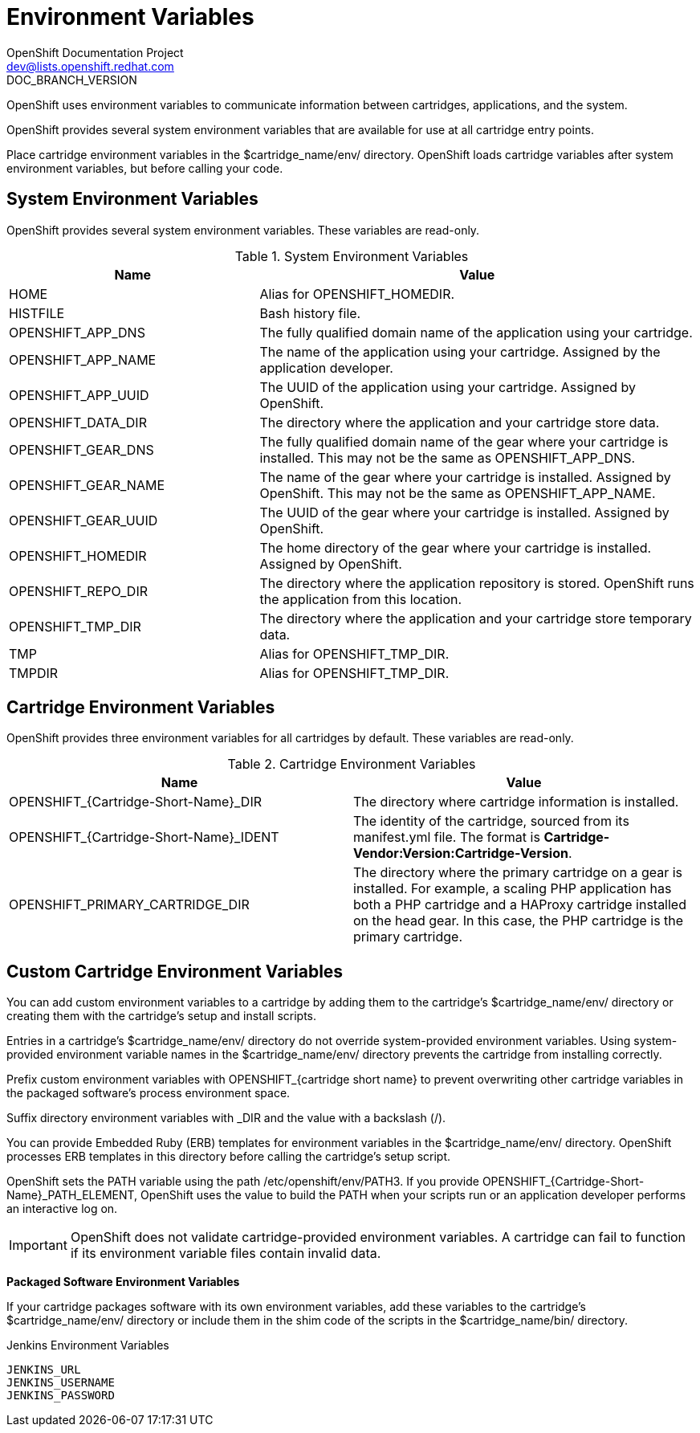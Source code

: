 = Environment Variables
OpenShift Documentation Project <dev@lists.openshift.redhat.com>
DOC_BRANCH_VERSION
:data-uri:
:icons:

OpenShift uses environment variables to communicate information between cartridges, applications, and the system. 

OpenShift provides several system environment variables that are available for use at all cartridge entry points. 

Place cartridge environment variables in the [filename]#$cartridge_name/env/# directory. OpenShift loads cartridge variables after system environment variables, but before calling your code. 

[[system_environment_variables]]
== System Environment Variables

OpenShift provides several system environment variables. These variables are read-only. 

.System Environment Variables
[cols="4,7",options="header"]
|===
|Name|Value
						
|
							HOME
						|
							Alias for [variable]#OPENSHIFT_HOMEDIR#.
						
|
							HISTFILE
						|
							Bash history file.
						
|
							OPENSHIFT_APP_DNS
						|
							The fully qualified domain name of the application using your cartridge.
						
|
							OPENSHIFT_APP_NAME
						|
							The name of the application using your cartridge. Assigned by the application developer.
						
|
							OPENSHIFT_APP_UUID
						|
							The UUID of the application using your cartridge. Assigned by OpenShift.
						
|
							OPENSHIFT_DATA_DIR
						|
							The directory where the application and your cartridge store data.
						
|
							OPENSHIFT_GEAR_DNS
						|
							The fully qualified domain name of the gear where your cartridge is installed. This may not be the same as [variable]#OPENSHIFT_APP_DNS#.
						
|
							OPENSHIFT_GEAR_NAME
						|
							The name of the gear where your cartridge is installed. Assigned by OpenShift. This may not be the same as [variable]#OPENSHIFT_APP_NAME#.
						
|
							OPENSHIFT_GEAR_UUID
						|
							The UUID of the gear where your cartridge is installed. Assigned by OpenShift.
						
|
							OPENSHIFT_HOMEDIR
						|
							The home directory of the gear where your cartridge is installed. Assigned by OpenShift.
						
|
							OPENSHIFT_REPO_DIR
						|
							The directory where the application repository is stored. OpenShift runs the application from this location.
						
|
							OPENSHIFT_TMP_DIR
						|
							The directory where the application and your cartridge store temporary data.
						
|
							TMP
						|
							Alias for [variable]#OPENSHIFT_TMP_DIR#.
						
|
							TMPDIR
						|
							Alias for [variable]#OPENSHIFT_TMP_DIR#.
|===

[[cartridge_environment_variables]]
== Cartridge Environment Variables
OpenShift provides three environment variables for all cartridges by default. These variables are read-only. 

.Cartridge Environment Variables
[options="header"]
|===
|	Name|Value
						
|
							OPENSHIFT_{Cartridge-Short-Name}_DIR
						|
							The directory where cartridge information is installed.
						
|
							OPENSHIFT_{Cartridge-Short-Name}_IDENT
						|
							The identity of the cartridge, sourced from its [filename]#manifest.yml# file. The format is *Cartridge-Vendor:Version:Cartridge-Version*.
						
|
							OPENSHIFT_PRIMARY_CARTRIDGE_DIR
						|
							The directory where the primary cartridge on a gear is installed. For example, a scaling PHP application has both a PHP cartridge and a HAProxy cartridge installed on the head gear. In this case, the PHP cartridge is the primary cartridge.
|===


[[custom_cartridge_environment_variables]]
== Custom Cartridge Environment Variables
You can add custom environment variables to a cartridge by adding them to the cartridge's [filename]#$cartridge_name/env/# directory or creating them with the cartridge's [filename]#setup# and [filename]#install# scripts. 

Entries in a cartridge's [filename]#$cartridge_name/env/# directory do not override system-provided environment variables. Using system-provided environment variable names in the [filename]#$cartridge_name/env/# directory prevents the cartridge from installing correctly. 

Prefix custom environment variables with [variable]#OPENSHIFT_{cartridge short name}# to prevent overwriting other cartridge variables in the packaged software's process environment space. 

Suffix directory environment variables with _DIR and the value with a backslash (/). 

You can provide Embedded Ruby (ERB) templates for environment variables in the [filename]#$cartridge_name/env/# directory. OpenShift processes ERB templates in this directory before calling the cartridge's [filename]#setup# script. 

OpenShift sets the PATH variable using the path [filename]#/etc/openshift/env/PATH3#. If you provide [variable]#OPENSHIFT_{Cartridge-Short-Name}_PATH_ELEMENT#, OpenShift uses the value to build the PATH when your scripts run or an application developer performs an interactive log on. 


[IMPORTANT]
====
OpenShift does not validate cartridge-provided environment variables. A cartridge can fail to function if its environment variable files contain invalid data. 
====

*Packaged Software Environment Variables*

If your cartridge packages software with its own environment variables, add these variables to the cartridge's [filename]#$cartridge_name/env/# directory or include them in the shim code of the scripts in the [filename]#$cartridge_name/bin/# directory. 

.Jenkins Environment Variables
----
JENKINS_URL
JENKINS_USERNAME
JENKINS_PASSWORD
----

